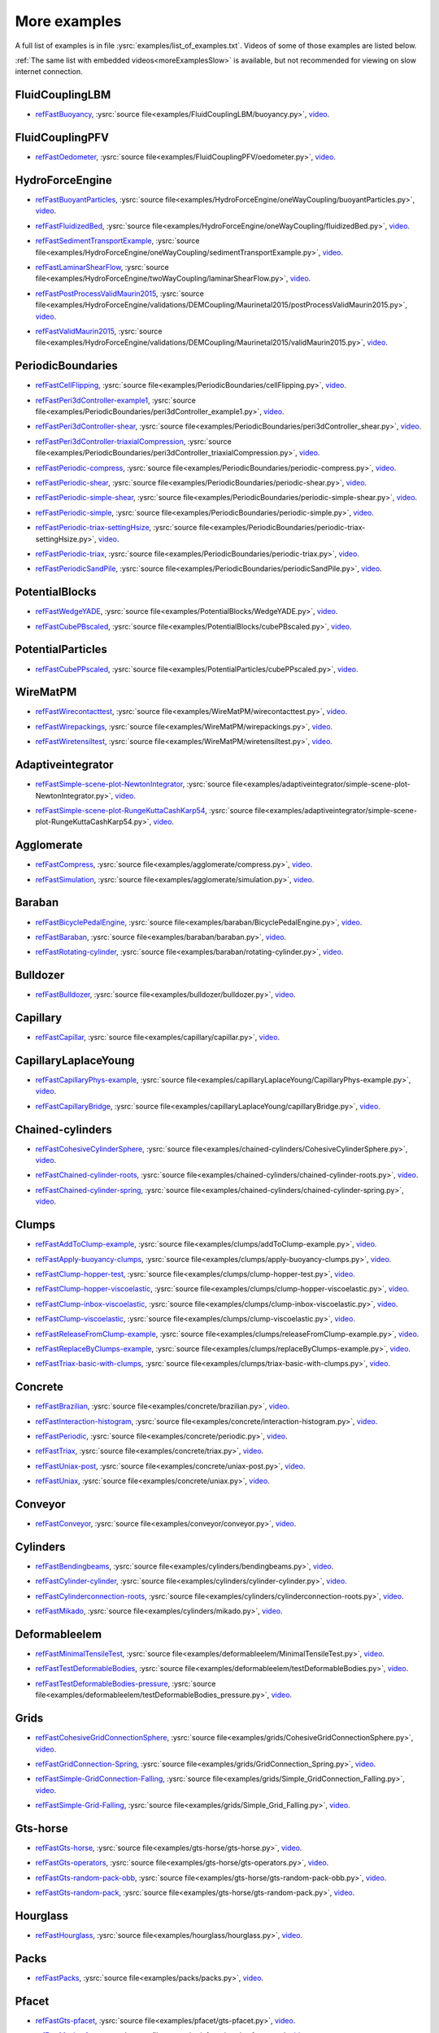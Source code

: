 .. _moreExamplesFast:

More examples
=============

A full list of examples is in file :ysrc:`examples/list_of_examples.txt`. Videos of some of those examples are listed below.

:ref:`The same list with embedded videos<moreExamplesSlow>` is available, but not recommended for viewing on slow internet connection.

.. comment -----------X the rest of this file was copied from doc/sphinx/tutorial-more-examples.rst X----------
.. comment ----X and vim command `  :%s/^\.\. youtube.*//gc               `  was used to remove youtube   X----
.. comment ----X and vim command `  :%s/^\.\. _ref\(.*\)/.. _refFast\1/g  `  was used to deduplicate refs X----
.. comment ----X and vim command `  :%s/^\* ref\(.*\)_,/* refFast\1_,/gc  `  was used to deduplicate refs X----
.. comment ------------------------------------X   cut here  X-------------------------------------------------

FluidCouplingLBM
^^^^^^^^^^^^^^^^^^^^^

.. _refFastBuoyancy:

* refFastBuoyancy_, :ysrc:`source file<examples/FluidCouplingLBM/buoyancy.py>`, `video`__.

__ https://youtu.be/bohwFU328NA




FluidCouplingPFV
^^^^^^^^^^^^^^^^^^^^^

.. _refFastOedometer:

* refFastOedometer_, :ysrc:`source file<examples/FluidCouplingPFV/oedometer.py>`, `video`__.

__ https://youtu.be/Oq4KyNDkMYA




HydroForceEngine
^^^^^^^^^^^^^^^^^^^^^

.. _refFastBuoyantParticles:

* refFastBuoyantParticles_, :ysrc:`source file<examples/HydroForceEngine/oneWayCoupling/buoyantParticles.py>`, `video`__.

__ https://youtu.be/AjFtdbaorE4




.. _refFastFluidizedBed:

* refFastFluidizedBed_, :ysrc:`source file<examples/HydroForceEngine/oneWayCoupling/fluidizedBed.py>`, `video`__.

__ https://youtu.be/_sFdHmc2kf8




.. _refFastSedimentTransportExample:

* refFastSedimentTransportExample_, :ysrc:`source file<examples/HydroForceEngine/oneWayCoupling/sedimentTransportExample.py>`, `video`__.

__ https://youtu.be/W6h-k7gGwTo




.. _refFastLaminarShearFlow:

* refFastLaminarShearFlow_, :ysrc:`source file<examples/HydroForceEngine/twoWayCoupling/laminarShearFlow.py>`, `video`__.

__ https://youtu.be/E2IOd9k47KM




.. _refFastPostProcessValidMaurin2015:

* refFastPostProcessValidMaurin2015_, :ysrc:`source file<examples/HydroForceEngine/validations/DEMCoupling/Maurinetal2015/postProcessValidMaurin2015.py>`, `video`__.

__ https://youtu.be/H_6CcrA3dSE




.. _refFastValidMaurin2015:

* refFastValidMaurin2015_, :ysrc:`source file<examples/HydroForceEngine/validations/DEMCoupling/Maurinetal2015/validMaurin2015.py>`, `video`__.

__ https://youtu.be/__8jcD7It0w




PeriodicBoundaries
^^^^^^^^^^^^^^^^^^^^^

.. _refFastCellFlipping:

* refFastCellFlipping_, :ysrc:`source file<examples/PeriodicBoundaries/cellFlipping.py>`, `video`__.

__ https://youtu.be/MOwatO13pgI




.. _refFastPeri3dController-example1:

* refFastPeri3dController-example1_, :ysrc:`source file<examples/PeriodicBoundaries/peri3dController_example1.py>`, `video`__.

__ https://youtu.be/PWbri2_SR4w




.. _refFastPeri3dController-shear:

* refFastPeri3dController-shear_, :ysrc:`source file<examples/PeriodicBoundaries/peri3dController_shear.py>`, `video`__.

__ https://youtu.be/jMqqEF5LWTY




.. _refFastPeri3dController-triaxialCompression:

* refFastPeri3dController-triaxialCompression_, :ysrc:`source file<examples/PeriodicBoundaries/peri3dController_triaxialCompression.py>`, `video`__.

__ https://youtu.be/Jlq0V2jaQx0




.. _refFastPeriodic-compress:

* refFastPeriodic-compress_, :ysrc:`source file<examples/PeriodicBoundaries/periodic-compress.py>`, `video`__.

__ https://youtu.be/1_6Umjgia2k




.. _refFastPeriodic-shear:

* refFastPeriodic-shear_, :ysrc:`source file<examples/PeriodicBoundaries/periodic-shear.py>`, `video`__.

__ https://youtu.be/XY_CwJcrsTE




.. _refFastPeriodic-simple-shear:

* refFastPeriodic-simple-shear_, :ysrc:`source file<examples/PeriodicBoundaries/periodic-simple-shear.py>`, `video`__.

__ https://youtu.be/JXK9FwuU0WM




.. _refFastPeriodic-simple:

* refFastPeriodic-simple_, :ysrc:`source file<examples/PeriodicBoundaries/periodic-simple.py>`, `video`__.

__ https://youtu.be/q1yYLxZZU-Y




.. _refFastPeriodic-triax-settingHsize:

* refFastPeriodic-triax-settingHsize_, :ysrc:`source file<examples/PeriodicBoundaries/periodic-triax-settingHsize.py>`, `video`__.

__ https://youtu.be/8b_lJm4GhYs




.. _refFastPeriodic-triax:

* refFastPeriodic-triax_, :ysrc:`source file<examples/PeriodicBoundaries/periodic-triax.py>`, `video`__.

__ https://youtu.be/Hp1W8WhmQZU




.. _refFastPeriodicSandPile:

* refFastPeriodicSandPile_, :ysrc:`source file<examples/PeriodicBoundaries/periodicSandPile.py>`, `video`__.

__ https://youtu.be/_SeA5KDzxpg




PotentialBlocks
^^^^^^^^^^^^^^^^^^^^^

.. _refFastWedgeYADE:

* refFastWedgeYADE_, :ysrc:`source file<examples/PotentialBlocks/WedgeYADE.py>`, `video`__.

__ https://youtu.be/GYrFkhFV-0E




.. _refFastCubePBscaled:

* refFastCubePBscaled_, :ysrc:`source file<examples/PotentialBlocks/cubePBscaled.py>`, `video`__.

__ https://youtu.be/Slnj-KeG-0w




PotentialParticles
^^^^^^^^^^^^^^^^^^^^^

.. _refFastCubePPscaled:

* refFastCubePPscaled_, :ysrc:`source file<examples/PotentialParticles/cubePPscaled.py>`, `video`__.

__ https://youtu.be/gOgjwMavjuk




WireMatPM
^^^^^^^^^^^^^^^^^^^^^

.. _refFastWirecontacttest:

* refFastWirecontacttest_, :ysrc:`source file<examples/WireMatPM/wirecontacttest.py>`, `video`__.

__ https://youtu.be/Kc0R6ZaSIa0




.. _refFastWirepackings:

* refFastWirepackings_, :ysrc:`source file<examples/WireMatPM/wirepackings.py>`, `video`__.

__ https://youtu.be/VaW6gDdyiIc




.. _refFastWiretensiltest:

* refFastWiretensiltest_, :ysrc:`source file<examples/WireMatPM/wiretensiltest.py>`, `video`__.

__ https://youtu.be/mC2Rj-MK2TE




Adaptiveintegrator
^^^^^^^^^^^^^^^^^^^^^

.. _refFastSimple-scene-plot-NewtonIntegrator:

* refFastSimple-scene-plot-NewtonIntegrator_, :ysrc:`source file<examples/adaptiveintegrator/simple-scene-plot-NewtonIntegrator.py>`, `video`__.

__ https://youtu.be/gRkKQKhwl5w




.. _refFastSimple-scene-plot-RungeKuttaCashKarp54:

* refFastSimple-scene-plot-RungeKuttaCashKarp54_, :ysrc:`source file<examples/adaptiveintegrator/simple-scene-plot-RungeKuttaCashKarp54.py>`, `video`__.

__ https://youtu.be/57LmSgbSFZI




Agglomerate
^^^^^^^^^^^^^^^^^^^^^

.. _refFastCompress:

* refFastCompress_, :ysrc:`source file<examples/agglomerate/compress.py>`, `video`__.

__ https://youtu.be/u_Wua_JnYE4




.. _refFastSimulation:

* refFastSimulation_, :ysrc:`source file<examples/agglomerate/simulation.py>`, `video`__.

__ https://youtu.be/QOhpCAJ5ypw




Baraban
^^^^^^^^^^^^^^^^^^^^^

.. _refFastBicyclePedalEngine:

* refFastBicyclePedalEngine_, :ysrc:`source file<examples/baraban/BicyclePedalEngine.py>`, `video`__.

__ https://youtu.be/tF9Qe9ayklo




.. _refFastBaraban:

* refFastBaraban_, :ysrc:`source file<examples/baraban/baraban.py>`, `video`__.

__ https://youtu.be/OCcjDf1rluw




.. _refFastRotating-cylinder:

* refFastRotating-cylinder_, :ysrc:`source file<examples/baraban/rotating-cylinder.py>`, `video`__.

__ https://youtu.be/Hh6nGzIU1vU




Bulldozer
^^^^^^^^^^^^^^^^^^^^^

.. _refFastBulldozer:

* refFastBulldozer_, :ysrc:`source file<examples/bulldozer/bulldozer.py>`, `video`__.

__ https://youtu.be/6cTyE-KfgcQ




Capillary
^^^^^^^^^^^^^^^^^^^^^

.. _refFastCapillar:

* refFastCapillar_, :ysrc:`source file<examples/capillary/capillar.py>`, `video`__.

__ https://youtu.be/gtpNKGJZpyc




CapillaryLaplaceYoung
^^^^^^^^^^^^^^^^^^^^^

.. _refFastCapillaryPhys-example:

* refFastCapillaryPhys-example_, :ysrc:`source file<examples/capillaryLaplaceYoung/CapillaryPhys-example.py>`, `video`__.

__ https://youtu.be/H0bPKX-jwu8




.. _refFastCapillaryBridge:

* refFastCapillaryBridge_, :ysrc:`source file<examples/capillaryLaplaceYoung/capillaryBridge.py>`, `video`__.

__ https://youtu.be/ds6zXTxaIY0




Chained-cylinders
^^^^^^^^^^^^^^^^^^^^^

.. _refFastCohesiveCylinderSphere:

* refFastCohesiveCylinderSphere_, :ysrc:`source file<examples/chained-cylinders/CohesiveCylinderSphere.py>`, `video`__.

__ https://youtu.be/F2eStgTSgp0




.. _refFastChained-cylinder-roots:

* refFastChained-cylinder-roots_, :ysrc:`source file<examples/chained-cylinders/chained-cylinder-roots.py>`, `video`__.

__ https://youtu.be/wwkUIpVBL8k




.. _refFastChained-cylinder-spring:

* refFastChained-cylinder-spring_, :ysrc:`source file<examples/chained-cylinders/chained-cylinder-spring.py>`, `video`__.

__ https://youtu.be/wYp0XA_Q3ds




Clumps
^^^^^^^^^^^^^^^^^^^^^

.. _refFastAddToClump-example:

* refFastAddToClump-example_, :ysrc:`source file<examples/clumps/addToClump-example.py>`, `video`__.

__ https://youtu.be/uP19j2yZltg




.. _refFastApply-buoyancy-clumps:

* refFastApply-buoyancy-clumps_, :ysrc:`source file<examples/clumps/apply-buoyancy-clumps.py>`, `video`__.

__ https://youtu.be/fwsx_c1ibkM




.. _refFastClump-hopper-test:

* refFastClump-hopper-test_, :ysrc:`source file<examples/clumps/clump-hopper-test.py>`, `video`__.

__ https://youtu.be/ESzQ3t7RHeM




.. _refFastClump-hopper-viscoelastic:

* refFastClump-hopper-viscoelastic_, :ysrc:`source file<examples/clumps/clump-hopper-viscoelastic.py>`, `video`__.

__ https://youtu.be/cX7Ewoz9wy8




.. _refFastClump-inbox-viscoelastic:

* refFastClump-inbox-viscoelastic_, :ysrc:`source file<examples/clumps/clump-inbox-viscoelastic.py>`, `video`__.

__ https://youtu.be/rpOYcwoDihE




.. _refFastClump-viscoelastic:

* refFastClump-viscoelastic_, :ysrc:`source file<examples/clumps/clump-viscoelastic.py>`, `video`__.

__ https://youtu.be/VSovZDU8Kb8




.. _refFastReleaseFromClump-example:

* refFastReleaseFromClump-example_, :ysrc:`source file<examples/clumps/releaseFromClump-example.py>`, `video`__.

__ https://youtu.be/inER1NuyM-0




.. _refFastReplaceByClumps-example:

* refFastReplaceByClumps-example_, :ysrc:`source file<examples/clumps/replaceByClumps-example.py>`, `video`__.

__ https://youtu.be/zjeN-OUj18A




.. _refFastTriax-basic-with-clumps:

* refFastTriax-basic-with-clumps_, :ysrc:`source file<examples/clumps/triax-basic-with-clumps.py>`, `video`__.

__ https://youtu.be/kqisX2LfwIg




Concrete
^^^^^^^^^^^^^^^^^^^^^

.. _refFastBrazilian:

* refFastBrazilian_, :ysrc:`source file<examples/concrete/brazilian.py>`, `video`__.

__ https://youtu.be/KCq336lbw7w




.. _refFastInteraction-histogram:

* refFastInteraction-histogram_, :ysrc:`source file<examples/concrete/interaction-histogram.py>`, `video`__.

__ https://youtu.be/59f8gSLu6DA




.. _refFastPeriodic:

* refFastPeriodic_, :ysrc:`source file<examples/concrete/periodic.py>`, `video`__.

__ https://youtu.be/DOptBIIp73U




.. _refFastTriax:

* refFastTriax_, :ysrc:`source file<examples/concrete/triax.py>`, `video`__.

__ https://youtu.be/BEB88z1EztA




.. _refFastUniax-post:

* refFastUniax-post_, :ysrc:`source file<examples/concrete/uniax-post.py>`, `video`__.

__ https://youtu.be/iXYD9kMB9kA




.. _refFastUniax:

* refFastUniax_, :ysrc:`source file<examples/concrete/uniax.py>`, `video`__.

__ https://youtu.be/Z1VQ14m0riM




Conveyor
^^^^^^^^^^^^^^^^^^^^^

.. _refFastConveyor:

* refFastConveyor_, :ysrc:`source file<examples/conveyor/conveyor.py>`, `video`__.

__ https://youtu.be/bLULZ2a_thk




Cylinders
^^^^^^^^^^^^^^^^^^^^^

.. _refFastBendingbeams:

* refFastBendingbeams_, :ysrc:`source file<examples/cylinders/bendingbeams.py>`, `video`__.

__ https://youtu.be/DO_ab64sUJc




.. _refFastCylinder-cylinder:

* refFastCylinder-cylinder_, :ysrc:`source file<examples/cylinders/cylinder-cylinder.py>`, `video`__.

__ https://youtu.be/IEzbwudIwGA




.. _refFastCylinderconnection-roots:

* refFastCylinderconnection-roots_, :ysrc:`source file<examples/cylinders/cylinderconnection-roots.py>`, `video`__.

__ https://youtu.be/h-6z79VXWA8




.. _refFastMikado:

* refFastMikado_, :ysrc:`source file<examples/cylinders/mikado.py>`, `video`__.

__ https://youtu.be/j2aNyUSaWps




Deformableelem
^^^^^^^^^^^^^^^^^^^^^

.. _refFastMinimalTensileTest:

* refFastMinimalTensileTest_, :ysrc:`source file<examples/deformableelem/MinimalTensileTest.py>`, `video`__.

__ https://youtu.be/sa0yVUKytN0




.. _refFastTestDeformableBodies:

* refFastTestDeformableBodies_, :ysrc:`source file<examples/deformableelem/testDeformableBodies.py>`, `video`__.

__ https://youtu.be/L0q-1QMmw8Q




.. _refFastTestDeformableBodies-pressure:

* refFastTestDeformableBodies-pressure_, :ysrc:`source file<examples/deformableelem/testDeformableBodies_pressure.py>`, `video`__.

__ https://youtu.be/QPAtlnptjvk




Grids
^^^^^^^^^^^^^^^^^^^^^

.. _refFastCohesiveGridConnectionSphere:

* refFastCohesiveGridConnectionSphere_, :ysrc:`source file<examples/grids/CohesiveGridConnectionSphere.py>`, `video`__.

__ https://youtu.be/H8VCdsW6wVA




.. _refFastGridConnection-Spring:

* refFastGridConnection-Spring_, :ysrc:`source file<examples/grids/GridConnection_Spring.py>`, `video`__.

__ https://youtu.be/NQL5y7bz9XU




.. _refFastSimple-GridConnection-Falling:

* refFastSimple-GridConnection-Falling_, :ysrc:`source file<examples/grids/Simple_GridConnection_Falling.py>`, `video`__.

__ https://youtu.be/ede8_SQkkeM




.. _refFastSimple-Grid-Falling:

* refFastSimple-Grid-Falling_, :ysrc:`source file<examples/grids/Simple_Grid_Falling.py>`, `video`__.

__ https://youtu.be/g8HVsbJB4fU




Gts-horse
^^^^^^^^^^^^^^^^^^^^^

.. _refFastGts-horse:

* refFastGts-horse_, :ysrc:`source file<examples/gts-horse/gts-horse.py>`, `video`__.

__ https://youtu.be/xteVeQlMrYM




.. _refFastGts-operators:

* refFastGts-operators_, :ysrc:`source file<examples/gts-horse/gts-operators.py>`, `video`__.

__ https://youtu.be/eZ9jBEiKUnk




.. _refFastGts-random-pack-obb:

* refFastGts-random-pack-obb_, :ysrc:`source file<examples/gts-horse/gts-random-pack-obb.py>`, `video`__.

__ https://youtu.be/L04jwnz5Ujg




.. _refFastGts-random-pack:

* refFastGts-random-pack_, :ysrc:`source file<examples/gts-horse/gts-random-pack.py>`, `video`__.

__ https://youtu.be/1dMVlf2u0zM




Hourglass
^^^^^^^^^^^^^^^^^^^^^

.. _refFastHourglass:

* refFastHourglass_, :ysrc:`source file<examples/hourglass/hourglass.py>`, `video`__.

__ https://youtu.be/wS_x4UPROOE




Packs
^^^^^^^^^^^^^^^^^^^^^

.. _refFastPacks:

* refFastPacks_, :ysrc:`source file<examples/packs/packs.py>`, `video`__.

__ https://youtu.be/luGIch9gSdg




Pfacet
^^^^^^^^^^^^^^^^^^^^^

.. _refFastGts-pfacet:

* refFastGts-pfacet_, :ysrc:`source file<examples/pfacet/gts-pfacet.py>`, `video`__.

__ https://youtu.be/AA2rCfdBX1w




.. _refFastMesh-pfacet:

* refFastMesh-pfacet_, :ysrc:`source file<examples/pfacet/mesh-pfacet.py>`, `video`__.

__ https://youtu.be/HZ3aAOaebbo




.. _refFastPFacets-grids-spheres-interacting:

* refFastPFacets-grids-spheres-interacting_, :ysrc:`source file<examples/pfacet/pFacets_grids_spheres_interacting.py>`, `video`__.

__ https://youtu.be/3e09Zi_LPU0




.. _refFastPfacetcreators:

* refFastPfacetcreators_, :ysrc:`source file<examples/pfacet/pfacetcreators.py>`, `video`__.

__ https://youtu.be/5PMYeadRRvA




Polyhedra
^^^^^^^^^^^^^^^^^^^^^

.. _refFastBall:

* refFastBall_, :ysrc:`source file<examples/polyhedra/ball.py>`, `video`__.

__ https://youtu.be/pH6kbVcTRg4




.. _refFastHorse:

* refFastHorse_, :ysrc:`source file<examples/polyhedra/horse.py>`, `video`__.

__ https://youtu.be/I9bpX85B8f8




.. _refFastIrregular:

* refFastIrregular_, :ysrc:`source file<examples/polyhedra/irregular.py>`, `video`__.

__ https://youtu.be/9XbkYXukdjI




.. _refFastSphere-interaction:

* refFastSphere-interaction_, :ysrc:`source file<examples/polyhedra/sphere-interaction.py>`, `video`__.

__ https://youtu.be/2ZlWJBQ4ELY




.. _refFastSplitter:

* refFastSplitter_, :ysrc:`source file<examples/polyhedra/splitter.py>`, `video`__.

__ https://youtu.be/IjXvPLU92xQ




.. _refFastInteractinDetectionFactor:

* refFastInteractinDetectionFactor_, :ysrc:`source file<examples/polyhedra/tests/interactinDetectionFactor.py>`, `video`__.

__ https://youtu.be/mPj7YfFObdg




.. _refFastScGeom:

* refFastScGeom_, :ysrc:`source file<examples/polyhedra/tests/scGeom.py>`, `video`__.

__ https://youtu.be/xdpFnwy_mB8




.. _refFastTextExport:

* refFastTextExport_, :ysrc:`source file<examples/polyhedra/textExport.py>`, `video`__.

__ https://youtu.be/Js52jLduYYM




PolyhedraBreak
^^^^^^^^^^^^^^^^^^^^^

.. _refFastUniaxial-compression:

* refFastUniaxial-compression_, :ysrc:`source file<examples/polyhedraBreak/uniaxial_compression.py>`, `video`__.

__ https://youtu.be/r77l-A8O8ug




Ring2d
^^^^^^^^^^^^^^^^^^^^^

.. _refFastRingCundallDamping:

* refFastRingCundallDamping_, :ysrc:`source file<examples/ring2d/ringCundallDamping.py>`, `video`__.

__ https://youtu.be/jm_snDXShaE




.. _refFastRingSimpleViscoelastic:

* refFastRingSimpleViscoelastic_, :ysrc:`source file<examples/ring2d/ringSimpleViscoelastic.py>`, `video`__.

__ https://youtu.be/1-StKzb7XV4




Rod-penetration
^^^^^^^^^^^^^^^^^^^^^

.. _refFastModel:

* refFastModel_, :ysrc:`source file<examples/rod-penetration/model.py>`, `video`__.

__ https://youtu.be/b_yLp0onOzg




Simple-scene
^^^^^^^^^^^^^^^^^^^^^

.. _refFast2SpheresNormVisc:

* refFast2SpheresNormVisc_, :ysrc:`source file<examples/simple-scene/2SpheresNormVisc.py>`, `video`__.

__ https://youtu.be/kiWMTyNGMv4




.. _refFastSave-then-reload:

* refFastSave-then-reload_, :ysrc:`source file<examples/simple-scene/save-then-reload.py>`, `video`__.

__ https://youtu.be/-_xUAgGMz2E




.. _refFastSimple-scene-default-engines:

* refFastSimple-scene-default-engines_, :ysrc:`source file<examples/simple-scene/simple-scene-default-engines.py>`, `video`__.

__ https://youtu.be/i8Vl3tx1-JM




.. _refFastSimple-scene-energy-tracking:

* refFastSimple-scene-energy-tracking_, :ysrc:`source file<examples/simple-scene/simple-scene-energy-tracking.py>`, `video`__.

__ https://youtu.be/D3XrbW3lvsU




.. _refFastSimple-scene-plot:

* refFastSimple-scene-plot_, :ysrc:`source file<examples/simple-scene/simple-scene-plot.py>`, `video`__.

__ https://youtu.be/3bUCL4VmvGM




.. _refFastSimple-scene:

* refFastSimple-scene_, :ysrc:`source file<examples/simple-scene/simple-scene.py>`, `video`__.

__ https://youtu.be/a6j6v6zByFk




Stl-gts
^^^^^^^^^^^^^^^^^^^^^

.. _refFastGts-stl:

* refFastGts-stl_, :ysrc:`source file<examples/stl-gts/gts-stl.py>`, `video`__.

__ https://youtu.be/MvxHr7mCR0A




Tesselationwrapper
^^^^^^^^^^^^^^^^^^^^^

.. _refFastTesselationWrapper:

* refFastTesselationWrapper_, :ysrc:`source file<examples/tesselationwrapper/tesselationWrapper.py>`, `video`__.

__ https://youtu.be/2o3Y4znBmh8




Test
^^^^^^^^^^^^^^^^^^^^^

.. _refFastNet-2part-displ-unloading:

* refFastNet-2part-displ-unloading_, :ysrc:`source file<examples/test/WireMatPM/net-2part-displ-unloading.py>`, `video`__.

__ https://youtu.be/588FJ80bf4I




.. _refFastNet-2part-displ:

* refFastNet-2part-displ_, :ysrc:`source file<examples/test/WireMatPM/net-2part-displ.py>`, `video`__.

__ https://youtu.be/dcU3xQghpEc




.. _refFastBeam-l6geom:

* refFastBeam-l6geom_, :ysrc:`source file<examples/test/beam-l6geom.py>`, `video`__.

__ https://youtu.be/CFWi3YGXSKQ




.. _refFastClump-facet:

* refFastClump-facet_, :ysrc:`source file<examples/test/clump-facet.py>`, `video`__.

__ https://youtu.be/kGRgeom2isI




.. _refFastClumpPack:

* refFastClumpPack_, :ysrc:`source file<examples/test/clumpPack.py>`, `video`__.

__ https://youtu.be/qq17u0gXAfU




.. _refFastCollider-stride-triax:

* refFastCollider-stride-triax_, :ysrc:`source file<examples/test/collider-stride-triax.py>`, `video`__.

__ https://youtu.be/jHXXuu7WeBk




.. _refFastCollider-stride:

* refFastCollider-stride_, :ysrc:`source file<examples/test/collider-stride.py>`, `video`__.

__ https://youtu.be/0UIC-HhGDBY




.. _refFastCombined-kinematic-engine:

* refFastCombined-kinematic-engine_, :ysrc:`source file<examples/test/combined-kinematic-engine.py>`, `video`__.

__ https://youtu.be/6lN9N1YAmvM




.. _refFastEnergy:

* refFastEnergy_, :ysrc:`source file<examples/test/energy.py>`, `video`__.

__ https://youtu.be/8v6ln8by5fo




.. _refFastFacet-box:

* refFastFacet-box_, :ysrc:`source file<examples/test/facet-box.py>`, `video`__.

__ https://youtu.be/9h-5MLa5s0o




.. _refFastFacet-sphere-ViscElBasic-peri:

* refFastFacet-sphere-ViscElBasic-peri_, :ysrc:`source file<examples/test/facet-sphere-ViscElBasic-peri.py>`, `video`__.

__ https://youtu.be/NKzzupEVO8A




.. _refFastFacet-sphere-ViscElBasic:

* refFastFacet-sphere-ViscElBasic_, :ysrc:`source file<examples/test/facet-sphere-ViscElBasic.py>`, `video`__.

__ https://youtu.be/cggR3UG7a6o




.. _refFastFacet-sphere:

* refFastFacet-sphere_, :ysrc:`source file<examples/test/facet-sphere.py>`, `video`__.

__ https://youtu.be/7aJ2jHK2zv8




.. _refFastHelix:

* refFastHelix_, :ysrc:`source file<examples/test/helix.py>`, `video`__.

__ https://youtu.be/EvpwMBdyG4s




.. _refFastInterpolating-force:

* refFastInterpolating-force_, :ysrc:`source file<examples/test/interpolating-force.py>`, `video`__.

__ https://youtu.be/3RNc1J9YCds




.. _refFastKinematic:

* refFastKinematic_, :ysrc:`source file<examples/test/kinematic.py>`, `video`__.

__ https://youtu.be/J10jxnWuhFc




.. _refFastMindlin:

* refFastMindlin_, :ysrc:`source file<examples/test/mindlin.py>`, `video`__.

__ https://youtu.be/kqr39aXEMCk




.. _refFastMulti:

* refFastMulti_, :ysrc:`source file<examples/test/multi/multi.py>`, `video`__.

__ https://youtu.be/-DQrAVyXEzw




.. _refFastPack-cloud:

* refFastPack-cloud_, :ysrc:`source file<examples/test/pack-cloud.py>`, `video`__.

__ https://youtu.be/bcPS894Qp_g




.. _refFastPack-inConvexPolyhedron:

* refFastPack-inConvexPolyhedron_, :ysrc:`source file<examples/test/pack-inConvexPolyhedron.py>`, `video`__.

__ https://youtu.be/fBJT5iFQ4ak




.. _refFastPv-section:

* refFastPv-section_, :ysrc:`source file<examples/test/paraview-spheres-solid-section/pv_section.py>`, `video`__.

__ https://youtu.be/bFiUfoEXFMQ




.. _refFastPeriodic-geom-compare:

* refFastPeriodic-geom-compare_, :ysrc:`source file<examples/test/periodic-geom-compare.py>`, `video`__.

__ https://youtu.be/SiobftG7Lqw




.. _refFastPsd:

* refFastPsd_, :ysrc:`source file<examples/test/psd.py>`, `video`__.

__ https://youtu.be/HVs7qGg4AE0




.. _refFastSphere-sphere-ViscElBasic-peri:

* refFastSphere-sphere-ViscElBasic-peri_, :ysrc:`source file<examples/test/sphere-sphere-ViscElBasic-peri.py>`, `video`__.

__ https://youtu.be/ar4JDS6vjs0




.. _refFastSubdomain-balancer:

* refFastSubdomain-balancer_, :ysrc:`source file<examples/test/subdomain-balancer.py>`, `video`__.

__ https://youtu.be/i4_LOzGk3m8




.. _refFastTest-sphere-facet-corner:

* refFastTest-sphere-facet-corner_, :ysrc:`source file<examples/test/test-sphere-facet-corner.py>`, `video`__.

__ https://youtu.be/NaELYGF9tKg




.. _refFastTest-sphere-facet:

* refFastTest-sphere-facet_, :ysrc:`source file<examples/test/test-sphere-facet.py>`, `video`__.

__ https://youtu.be/J7i86WHK3QA




.. _refFastTriax-basic:

* refFastTriax-basic_, :ysrc:`source file<examples/test/triax-basic.py>`, `video`__.

__ https://youtu.be/B2DIXJJvpwM



.. _refFastTriax-basic-without-plots:

* refFastTriax-basic-without-plots_, :ysrc:`source file<examples/test/triax-basic-without-plots.py>`, `video`__.

__ https://youtu.be/sY75c3E3FeY




.. _refFastUnvRead:

* refFastUnvRead_, :ysrc:`source file<examples/test/unv-read/unvRead.py>`, `video`__.

__ https://youtu.be/IkDE36LAwr8




Tetra
^^^^^^^^^^^^^^^^^^^^^

.. _refFastOneTetra:

* refFastOneTetra_, :ysrc:`source file<examples/tetra/oneTetra.py>`, `video`__.

__ https://youtu.be/bv8PxbiG500




.. _refFastOneTetraPoly:

* refFastOneTetraPoly_, :ysrc:`source file<examples/tetra/oneTetraPoly.py>`, `video`__.

__ https://youtu.be/vzOJte9HzgI




.. _refFastTwoTetras:

* refFastTwoTetras_, :ysrc:`source file<examples/tetra/twoTetras.py>`, `video`__.

__ https://youtu.be/U9edvfJWspk




.. _refFastTwoTetrasPoly:

* refFastTwoTetrasPoly_, :ysrc:`source file<examples/tetra/twoTetrasPoly.py>`, `video`__.

__ https://youtu.be/nAIBxWQ32-o




